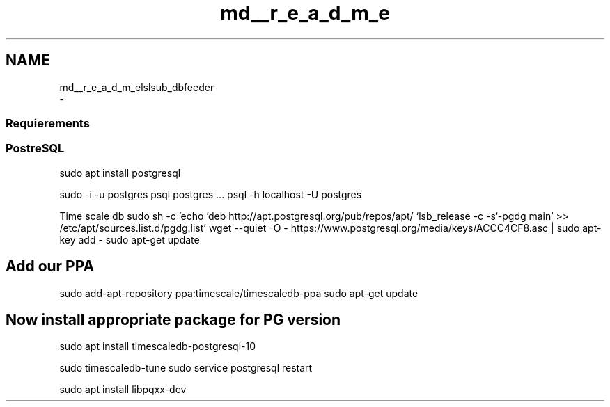 .TH "md__r_e_a_d_m_e" 3 "Fri May 10 2019" "lslsub_dbfeeder" \" -*- nroff -*-
.ad l
.nh
.SH NAME
md__r_e_a_d_m_elslsub_dbfeeder 
 \- 
.SS "Requierements"
.PP
.SS "PostreSQL"
.PP
sudo apt install postgresql
.PP
sudo -i -u postgres psql  postgres \&.\&.\&. psql -h localhost -U postgres
.PP
Time scale db sudo sh -c 'echo 'deb http://apt\&.postgresql\&.org/pub/repos/apt/ `lsb_release -c -s`-pgdg main' >> /etc/apt/sources\&.list\&.d/pgdg\&.list' wget --quiet -O - https://www.postgresql.org/media/keys/ACCC4CF8.asc | sudo apt-key add - sudo apt-get update
.PP
.SH "Add our PPA"
.PP
.PP
sudo add-apt-repository ppa:timescale/timescaledb-ppa sudo apt-get update
.PP
.SH "Now install appropriate package for PG version"
.PP
.PP
sudo apt install timescaledb-postgresql-10
.PP
sudo timescaledb-tune sudo service postgresql restart
.PP
sudo apt install libpqxx-dev 

